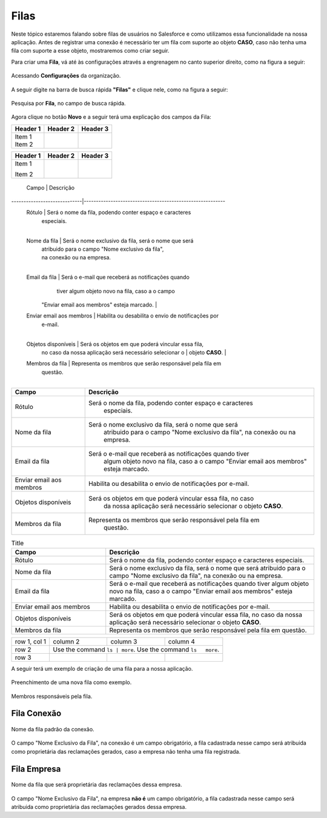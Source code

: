 #################
Filas
#################

Neste tópico estaremos falando sobre filas de usuários no Salesforce e como utilizamos essa funcionalidade na nossa aplicação.
Antes de registrar uma conexão é necessário ter um fila com suporte ao objeto **CASO**, caso não tenha uma fila com suporte a esse objeto, mostraremos como criar seguir.

Para criar uma **Fila**, vá até às configurações através a engrenagem no canto superior direito, como na figura a seguir:

.. figure:: img/configuracao.png
    :width: 300px
    :alt: Solidity logo
    :align: center
    
    Acessando **Configurações** da organização.

A seguir digite na barra de busca rápida **"Filas"** e clique nele, como na figura a seguir:

.. figure:: img/fila.png
    :width: 200px
    :alt: Solidity logo
    :align: center
    
    Pesquisa por **Fila**, no campo de busca rápida.

Agora clique no botão **Novo** e a seguir terá uma explicação dos campos da Fila:

+----------+----------+----------+
| Header 1 | Header 2 | Header 3 |
+==========+==========+==========+
| | Item 1 |          |          |
| | Item 2 |          |          |
+----------+----------+----------+

+----------+----------+----------+
| Header 1 | Header 2 | Header 3 |
+==========+==========+==========+
| Item 1   |          |          |
|          |          |          |
| Item 2   |          |          |
+----------+----------+----------+


  Campo                      | Descrição                                                 
-----------------------------|----------------------------------------------------------
  Rótulo                     | Será o nome da fila, podendo conter espaço e caracteres  
 							 | especiais. 												
							 |
  Nome da fila               | Será o nome exclusivo da fila, será o nome que será 		
  							 | atribuido para o campo "Nome exclusivo da fila", 		
 							 | na conexão ou na empresa.       						    
							 |
  Email da fila              | Será o e-mail que receberá as notificações quando   		
 							 | tiver algum objeto novo na fila, caso a o campo   	
                             | "Enviar email aos membros" esteja marcado.               
							 |
  Enviar email aos membros   | Habilita ou desabilita o envio de notificações por 		
 							 | e-mail. 											        
							 |
  Objetos disponíveis        | Será os objetos em que poderá vincular essa fila, 		
                             | no caso da nossa aplicação será necessário selecionar o 	
 							 | objeto **CASO**.											
							 |
  Membros da fila            | Representa os membros que serão responsável pela fila em 
 							 | questão.  												
							 |


============================  ==========================================================
            Campo                                           Descrição
============================  ==========================================================
Rótulo						  Será o nome da fila, podendo conter espaço e caracteres 
							especiais.
Nome da fila  				  Será o nome exclusivo da fila, será o nome que será 
							atribuido para o campo "Nome exclusivo da fila", 
							na conexão ou na empresa.
Email da fila 				  Será o e-mail que receberá as notificações quando tiver 
							algum objeto novo na fila, caso a o campo 
							"Enviar email aos membros" esteja marcado.
Enviar email aos membros      Habilita ou desabilita o envio de notificações por e-mail.
Objetos disponíveis			  Será os objetos em que poderá vincular essa fila, no caso 
							da nossa aplicação será necessário selecionar o objeto **CASO**.
Membros da fila 			  Representa os membros que serão responsável pela fila em 
							questão.
============================  ==========================================================

.. list-table:: Title
   :widths: 25 55
   :header-rows: 1

   * - Campo
     - Descrição
   * - Rótulo	
     - Será o nome da fila, podendo conter espaço e caracteres especiais.
   * - Nome da fila
     - Será o nome exclusivo da fila, será o nome que será atribuido para o campo "Nome exclusivo da fila", na conexão ou na empresa.
   * - Email da fila	
     - Será o e-mail que receberá as notificações quando tiver algum objeto novo na fila, caso a o campo "Enviar email aos membros" esteja marcado.  
   * - Enviar email aos membros
     - Habilita ou desabilita o envio de notificações por e-mail.
   * - Objetos disponíveis	
     - Será os objetos em que poderá vincular essa fila, no caso da nossa aplicação será necessário selecionar o objeto **CASO**.
   * - Membros da fila
     - Representa os membros que serão responsável pela fila em questão.

+--------------+----------+-----------+-----------+
| row 1, col 1 | column 2 | column 3  | column 4  |
+--------------+----------+-----------+-----------+
| row 2        | Use the command  ``ls | more``.  |
|              | Use the command ``ls   more``.   |
+--------------+----------+-----------+-----------+
| row 3        |          |           |           |
+--------------+----------+-----------+-----------+

A seguir terá um exemplo de criação de uma fila para a nossa aplicação.

.. figure:: img/exemploFila1.png
    :width: 500px
    :alt: Solidity logo
    :align: center
    
    Preenchimento de uma nova fila como exemplo.

.. figure:: img/exemploFila2.png
    :width: 500px
    :alt: Solidity logo
    :align: center
    
    Membros responsáveis pela fila.

Fila Conexão
-----------------------

.. figure:: img/filaConexao.png
    :width: 600px
    :alt: Solidity logo
    :align: center
    
    Nome da fila padrão da conexão.

O campo "Nome Exclusivo da Fila", na conexão é um campo obrigatório, a fila cadastrada nesse campo será atribuida como proprietária das reclamações gerados, caso a empresa não tenha uma fila registrada.

Fila Empresa
-----------------------


.. figure:: img/filaEmpresa.png
    :width: 600px
    :alt: Solidity logo
    :align: center
    
    Nome da fila que será proprietária das reclamações dessa empresa.

O campo "Nome Exclusivo da Fila", na empresa **não é** um campo obrigatório, a fila cadastrada nesse campo será atribuida como proprietária das reclamações gerados dessa empresa.
